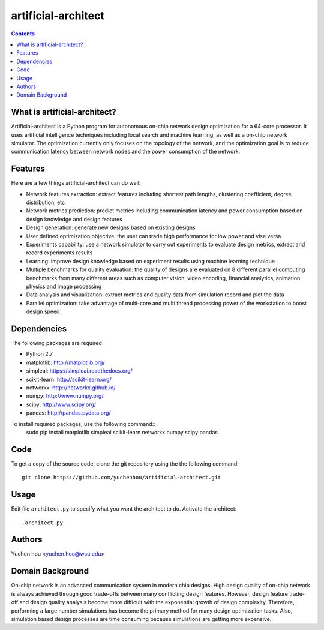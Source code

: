 artificial-architect
====

.. contents::

What is artificial-architect?
----

Artificial-architect is a Python program for autonomous on-chip network design optimization for a 64-core processor. It uses artificial intelligence techniques including local search and machine learning, as well as a on-chip network simulator. The optimization currently only focuses on the topology of the network, and the optimization goal is to reduce communication latency between network nodes and the power consumption of the network.

Features
----
Here are a few things artificial-architect can do well:

- Network features extraction: extract features including shortest path lengths, clustering coefficient, degree distribution, etc
- Network metrics prediction: predict metrics including communication latency and power consumption based on design knowledge and design features
- Design generation: generate new designs based on existing designs
- User defined optimization objective: the user can trade high performance for low power and vise versa
- Experiments capability: use a network simulator to carry out experiments to evaluate design metrics, extract and record experiments results
- Learning: improve design knowledge based on experiment results using machine learning technique
- Multiple benchmarks for quality evaluation: the quality of designs are evaluated on 8 different parallel computing benchmarks from many different areas such as computer vision, video encoding, financial analytics, animation physics and image processing
- Data analysis and visualization: extract metrics and quality data from simulation record and plot the data
- Parallel optimization: take advantage of multi-core and multi thread processing power of the workstation to boost design speed

Dependencies
----
The following packages are required

- Python 2.7
- matplotlib: http://matplotlib.org/
- simpleai: https://simpleai.readthedocs.org/
- scikit-learn: http://scikit-learn.org/
- networkx: http://networkx.github.io/
- numpy: http://www.numpy.org/
- scipy: http://www.scipy.org/
- pandas: http://pandas.pydata.org/

To install required packages, use the following command::
 sudo pip install matplotlib simpleai scikit-learn networkx numpy scipy pandas

Code
----
To get a copy of the source code, clone the git repository using the the following command::

 git clone https://github.com/yuchenhou/artificial-architect.git

Usage
----
Edit file ``architect.py`` to specify what you want the architect to do.
Activate the architect::

 .architect.py

Authors
----
Yuchen hou <yuchen.hou@wsu.edu>

Domain Background
----

On-chip network is an advanced communication system in modern chip designs. High design quality of on-chip network is always achieved through good trade-offs between many conflicting design features. However, design feature trade-off and design quality analysis become more difficult with the exponential growth of design complexity. Therefore, performing a large number simulations has become the primary method for many design optimization tasks. Also, simulation based design processes are time consuming because simulations are getting more expensive.
